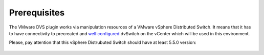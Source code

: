 Prerequisites
++++++++++++

The VMware DVS plugin works via manipulation resources of a VMware vSphere
Distributed Switch. It means that it has to have connectivity to precreated and
`well configured
<https://www.vmware.com/products/vsphere/features/distributed-switch>`__
dvSwitch on the vCenter which will be used in this environment.

Please, pay attention that this vSphere Distrubuted Switch should have at least
5.5.0 version:

  .. image:: _static/vds_create.png
